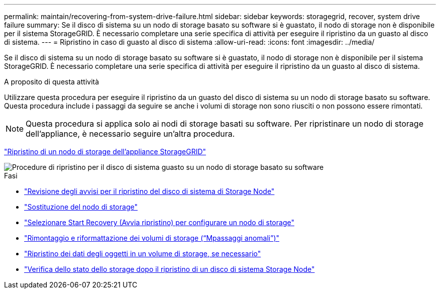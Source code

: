 ---
permalink: maintain/recovering-from-system-drive-failure.html 
sidebar: sidebar 
keywords: storagegrid, recover, system drive failure 
summary: Se il disco di sistema su un nodo di storage basato su software si è guastato, il nodo di storage non è disponibile per il sistema StorageGRID. È necessario completare una serie specifica di attività per eseguire il ripristino da un guasto al disco di sistema. 
---
= Ripristino in caso di guasto al disco di sistema
:allow-uri-read: 
:icons: font
:imagesdir: ../media/


[role="lead"]
Se il disco di sistema su un nodo di storage basato su software si è guastato, il nodo di storage non è disponibile per il sistema StorageGRID. È necessario completare una serie specifica di attività per eseguire il ripristino da un guasto al disco di sistema.

.A proposito di questa attività
Utilizzare questa procedura per eseguire il ripristino da un guasto del disco di sistema su un nodo di storage basato su software. Questa procedura include i passaggi da seguire se anche i volumi di storage non sono riusciti o non possono essere rimontati.


NOTE: Questa procedura si applica solo ai nodi di storage basati su software. Per ripristinare un nodo di storage dell'appliance, è necessario seguire un'altra procedura.

link:recovering-storagegrid-appliance-storage-node.html["Ripristino di un nodo di storage dell'appliance StorageGRID"]

image::../media/storage_node_recovery_system_drive.gif[Procedure di ripristino per il disco di sistema guasto su un nodo di storage basato su software]

.Fasi
* link:reviewing-warnings-for-system-drive-recovery.html["Revisione degli avvisi per il ripristino del disco di sistema di Storage Node"]
* link:replacing-storage-node.html["Sostituzione del nodo di storage"]
* link:selecting-start-recovery-to-configure-storage-node.html["Selezionare Start Recovery (Avvia ripristino) per configurare un nodo di storage"]
* link:remounting-and-reformatting-storage-volumes-manual-steps.html["Rimontaggio e riformattazione dei volumi di storage ("`Mpassaggi anomali`")"]
* link:restoring-object-data-to-storage-volume-if-required.html["Ripristino dei dati degli oggetti in un volume di storage, se necessario"]
* link:checking-storage-state-after-recovering-storage-node-system-drive.html["Verifica dello stato dello storage dopo il ripristino di un disco di sistema Storage Node"]

